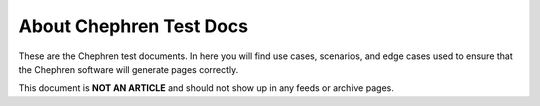About Chephren Test Docs
============================

These are the Chephren test documents. In here you will find use cases,
scenarios, and edge cases used to ensure that the Chephren software will
generate pages correctly.

This document is **NOT AN ARTICLE** and should not show up in any feeds
or archive pages.
